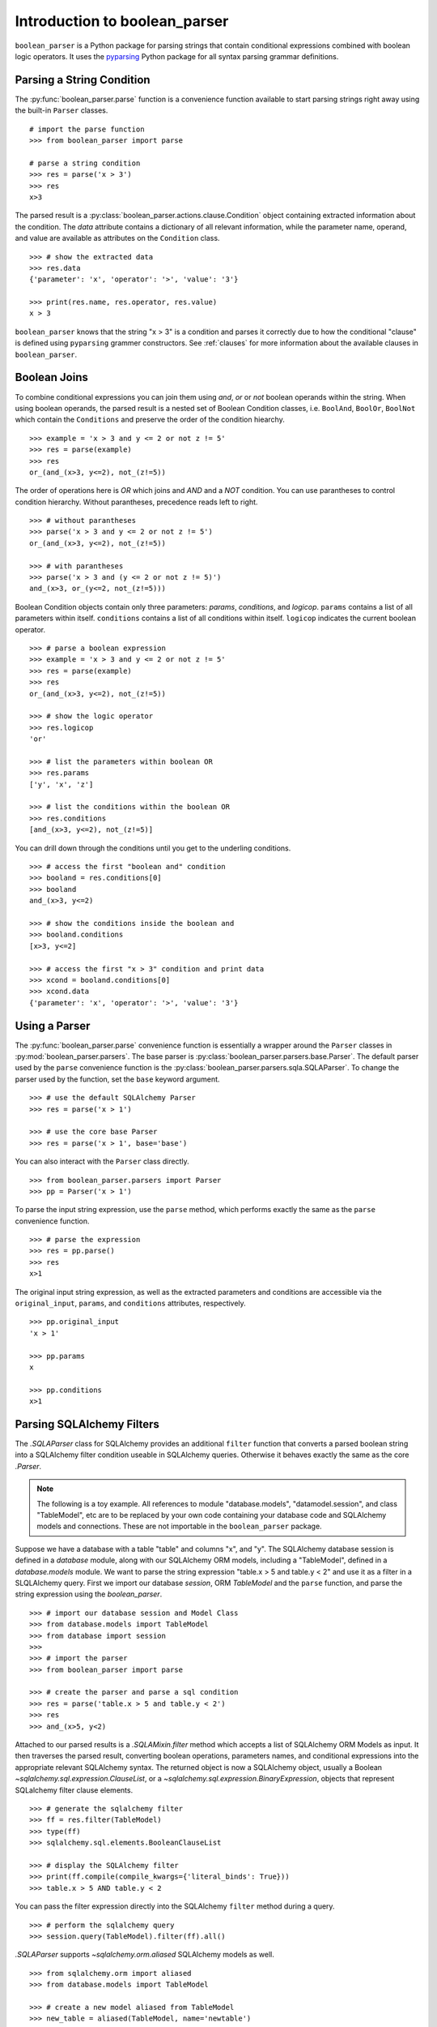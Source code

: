 
.. _intro:

Introduction to boolean_parser
==============================

``boolean_parser`` is a Python package for parsing strings that contain conditional expressions combined with
boolean logic operators.  It uses the `pyparsing <https://pyparsing-docs.readthedocs.io/en/latest/>`_ Python package
for all syntax parsing grammar definitions.


Parsing a String Condition
--------------------------

The :py:func:`boolean_parser.parse` function is a convenience function available to start parsing strings right away
using the built-in ``Parser`` classes.
::

    # import the parse function
    >>> from boolean_parser import parse

    # parse a string condition
    >>> res = parse('x > 3')
    >>> res
    x>3

The parsed result is a :py:class:`boolean_parser.actions.clause.Condition` object containing extracted
information about the condition.   The `data` attribute contains a dictionary of all relevant information,
while the parameter name, operand, and value are available as attributes on the ``Condition`` class.
::

    >>> # show the extracted data
    >>> res.data
    {'parameter': 'x', 'operator': '>', 'value': '3'}

    >>> print(res.name, res.operator, res.value)
    x > 3

``boolean_parser`` knows that the string "x > 3" is a condition and parses it correctly due to how the
conditional "clause" is defined using ``pyparsing`` grammer constructors.  See :ref:`clauses` for more information
about the available clauses in ``boolean_parser``.

Boolean Joins
-------------

To combine conditional expressions you can join them using `and`, `or` or `not` boolean operands within the string.
When using boolean operands, the parsed result is a nested set of Boolean Condition classes, i.e. ``BoolAnd``,
``BoolOr``, ``BoolNot`` which contain the ``Conditions`` and preserve the order of the condition hiearchy.
::

    >>> example = 'x > 3 and y <= 2 or not z != 5'
    >>> res = parse(example)
    >>> res
    or_(and_(x>3, y<=2), not_(z!=5))

The order of operations here is `OR` which joins and `AND` and a `NOT` condition.  You can use parantheses
to control condition hierarchy.  Without parantheses, precedence reads left to right.
::

    >>> # without parantheses
    >>> parse('x > 3 and y <= 2 or not z != 5')
    or_(and_(x>3, y<=2), not_(z!=5))

    >>> # with parantheses
    >>> parse('x > 3 and (y <= 2 or not z != 5)')
    and_(x>3, or_(y<=2, not_(z!=5)))

Boolean Condition objects contain only three parameters: `params`, `conditions`, and `logicop`.  ``params`` contains
a list of all parameters within itself.  ``conditions`` contains a list of all conditions within itself.  ``logicop``
indicates the current boolean operator.
::

    >>> # parse a boolean expression
    >>> example = 'x > 3 and y <= 2 or not z != 5'
    >>> res = parse(example)
    >>> res
    or_(and_(x>3, y<=2), not_(z!=5))

    >>> # show the logic operator
    >>> res.logicop
    'or'

    >>> # list the parameters within boolean OR
    >>> res.params
    ['y', 'x', 'z']

    >>> # list the conditions within the boolean OR
    >>> res.conditions
    [and_(x>3, y<=2), not_(z!=5)]

You can drill down through the conditions until you get to the underling conditions.
::

    >>> # access the first "boolean and" condition
    >>> booland = res.conditions[0]
    >>> booland
    and_(x>3, y<=2)

    >>> # show the conditions inside the boolean and
    >>> booland.conditions
    [x>3, y<=2]

    >>> # access the first "x > 3" condition and print data
    >>> xcond = booland.conditions[0]
    >>> xcond.data
    {'parameter': 'x', 'operator': '>', 'value': '3'}

Using a Parser
--------------

The :py:func:`boolean_parser.parse` convenience function is essentially a wrapper around the ``Parser`` classes
in :py:mod:`boolean_parser.parsers`.  The base parser is :py:class:`boolean_parser.parsers.base.Parser`.  The default
parser used by the ``parse`` convenience function is the :py:class:`boolean_parser.parsers.sqla.SQLAParser`.  To change
the parser used by the function, set the ``base`` keyword argument.
::

    >>> # use the default SQLAlchemy Parser
    >>> res = parse('x > 1')

    >>> # use the core base Parser
    >>> res = parse('x > 1', base='base')

You can also interact with the ``Parser`` class directly.
::

    >>> from boolean_parser.parsers import Parser
    >>> pp = Parser('x > 1')

To parse the input string expression, use the ``parse`` method, which performs exactly the same as the ``parse``
convenience function.
::

    >>> # parse the expression
    >>> res = pp.parse()
    >>> res
    x>1

The original input string expression, as well as the extracted parameters and conditions are accessible via the
``original_input``, ``params``, and ``conditions`` attributes, respectively.
::

    >>> pp.original_input
    'x > 1'

    >>> pp.params
    x

    >>> pp.conditions
    x>1


Parsing SQLAlchemy Filters
--------------------------

The `.SQLAParser` class for SQLAlchemy provides an additional ``filter`` function that converts a parsed boolean
string into a SQLAlchemy filter condition useable in SQLAlchemy queries.  Otherwise it behaves exactly the same as the core
`.Parser`.

..  note::

    The following is a toy example.  All references to module "database.models", "datamodel.session", and 
    class "TableModel", etc are to be replaced by your own code containing your database code and 
    SQLAlchemy models and connections.  These are not importable in the ``boolean_parser`` package.  

Suppose we have a database with a table "table" and columns "x", and "y".  The SQLAlchemy database session is
defined in a `database` module, along with our SQLAlchemy ORM models, including a "TableModel", defined in a
`database.models` module.  We want to parse the string expression "table.x > 5 and table.y < 2" and use it as
a filter in a SLQLAlchemy query.  First we import our database `session`, ORM `TableModel` and the ``parse`` function,
and parse the string expression using the `boolean_parser`.
::

    >>> # import our database session and Model Class
    >>> from database.models import TableModel
    >>> from database import session
    >>>
    >>> # import the parser
    >>> from boolean_parser import parse

    >>> # create the parser and parse a sql condition
    >>> res = parse('table.x > 5 and table.y < 2')
    >>> res
    >>> and_(x>5, y<2)

Attached to our parsed results is a `.SQLAMixin.filter` method which accepts a list
of SQLAlchemy ORM Models as input.  It then traverses the parsed result, converting boolean operations, parameters names,
and conditional expressions into the appropriate relevant SQLAlchemy syntax.  The returned object is now a SQLAlchemy
object, usually a Boolean `~sqlalchemy.sql.expression.ClauseList`,
or a `~sqlalchemy.sql.expression.BinaryExpression`, objects that represent SQLalchemy filter clause elements.
::

    >>> # generate the sqlalchemy filter
    >>> ff = res.filter(TableModel)
    >>> type(ff)
    >>> sqlalchemy.sql.elements.BooleanClauseList

    >>> # display the SQLAlchemy filter
    >>> print(ff.compile(compile_kwargs={'literal_binds': True}))
    >>> table.x > 5 AND table.y < 2

You can pass the filter expression directly into the SQLAlchemy ``filter`` method during a query.
::

    >>> # perform the sqlalchemy query
    >>> session.query(TableModel).filter(ff).all()

`.SQLAParser` supports `~sqlalchemy.orm.aliased` SQLAlchemy models as well.
::

    >>> from sqlalchemy.orm import aliased
    >>> from database.models import TableModel

    >>> # create a new model aliased from TableModel
    >>> new_table = aliased(TableModel, name='newtable')

    >>> res = parse('table.x > 5 and newtable.y < 2')
    >>> ff = res.filter([TableModel, new_table])
    >>> print(ff.compile(compile_kwargs={'literal_binds': True}))
    >>> table.x > 5 AND newtable.y < 2


Building a Custom Parser
------------------------

A custom parser can be built by passing in a list of ``pyparsing`` clause elements, and optional clause actions,
into the ``build_parser`` class method of the base ``Parser`` class.  Let's look at an example of
how to build a parser to parse a simple street name.  We'll break this example down in the following subsections.
::

    >>> # import the base Parser class
    >>> from boolean_parser.parsers import Parser

    >>> # define the address clause element with pyparsing grammar constructors
    >>> import pyparsing as pp
    >>> snumber = pp.Word(pp.nums).setResultsName('street_number')
    >>> sname = pp.Word(pp.alphas).setResultsName('street_name')
    >>> stype = pp.oneOf(['street', 'avenue', 'circle']).setResultsName('street_type')
    >>> street = pp.Group(snumber + sname + stype).setResultsName('street')

    >>> # rebuild the Parser with the new street clause
    >>> Parser.build_parser(clauses=[street])

    >>> parser = Parser()
    >>> res = parser.parse('2525 redwood street')
    >>> res.asDict()
    {'street_number': '2525', 'street_name': 'redwood', 'street_type': 'street'}

Clause Elements
^^^^^^^^^^^^^^^

Clause elements are defined using `pyparsing grammar constructors <https://pyparsing-docs.readthedocs.io/en/latest/HowToUsePyparsing.html#basic-parserelement-subclasses>`_.
Clause elements are best defined from the bottom up, starting with the most simple structures and grouping them together.
Street names can be broken down into the syntax **"street_number street_name street_type"**.  Let's define
each component and build our "street" clause element.
::

    >>> import pyparsing as pp

    >>> # define a street number as a "word" of any combination of digits 0-9
    >>> snumber = pp.Word(pp.nums).setResultsName('street_number')

    >>> # define the street name as a "word" of any combination of alphabet characters
    >>> sname = pp.Word(pp.alphas).setResultsName('street_name')

    >>> # define the type of street as one option in a set of choices
    >>> stype = pp.oneOf(['street', 'avenue', 'circle']).setResultsName('street_type')

    >>> # group the components together into a final street clause element
    >>> street = pp.Group(snumber + sname + stype).setResultsName('street')

We use the :py:meth:`pyparsing.ParserElement.setResultsName` to assign a label to each component.  This helps break up
complex clauses into easily identifable components, and allows us to use the :py:meth:`pyparsing.ParseResults.asDict`
method to create a dictionary of named parameters.  The :py:meth:`pyparsing.ParserElement.parseString` method is the
recommended way of parsing a string.
::

    >>> street.parseString('2 blue avenue').asDict()
    {'street': {'street_number': '2',
     'street_name': 'blue',
     'street_type': 'avenue'}}

Build the new Parser
^^^^^^^^^^^^^^^^^^^^

Now that we have a clause defined, we can use the ``build_parser`` class method on ``Parser`` to contruct a new parser
class capable of parsing street names. We pass in the ``street`` clause as a list input to the ``clauses`` keyword
argument.
::

    >>> # rebuild the Parser with the new street clause
    >>> Parser.build_parser(clauses=[street])

Now we instantiate our new parser and call ``parse`` on any input "street" string.
::

    >>> parser = Parser()
    >>> res = parser.parse('2525 redwood street')
    >>> res.asDict()
    {'street_number': '2525', 'street_name': 'redwood', 'street_type': 'street'}

    >>> res = parser.parse('2 blue avenue')
    >>> res.asDict()
    {'street_number': '2', 'street_name': 'blue', 'street_type': 'avenue'}

Clause Precendence
^^^^^^^^^^^^^^^^^^

The clauses input to ``build_parser`` can be a list of any number of constructed clause elements.  These clauses
are combined into a single clause using :py:func:`pyparsing.MatchFirst` which combines clauses with "ORS", i.e.
"clause1 | clause2 | clause3".  ``MatchFirst`` will parse and return the first string match it finds that matches one
of the input clauses.
::

    >>> from boolean_parser.parsers import Parser
    >>> from boolean_parser.clauses import words

    >>> # build a parser with the street and built-in words clauses
    >>> Parser.build_parser(clauses=[street, words])
    >>> parser = Parser()

    >>> # the first parser match is a street
    >>> parser.parse('2 blue avenue hammer')
    (['2', 'blue', 'avenue'], {'street_number': ['2'], 'street_name': ['blue'], 'street_type': ['avenue']})

    >>> # the first parser match is a word
    >>> parser.parse('hammer 2 blue avenue')
    (['hammer'], {'parameter': ['hammer']})


Parse Actions
^^^^^^^^^^^^^

"Parsing Actions" are actions to be performed on a clause element after a successful parsed match.  One or more
actions can be assigned to each clause element.  When you build a parser, by default there are no special actions
applied and the parser returns a standard :py:class:`pyparsing.ParseResults` object. This can be overridden by
providing the ``actions`` keyword argument with a list of actions to assign to each clause element.  The list
of ``actions`` must be of equal length to the input list of ``clauses``.  Actions can be any callable.  Let's
define a function action that prints the street name during parsing.
::

    >>> # define the action function
    >>> def print_name(data):
    >>>    print('The street_name is:', data[0].asDict()['street_name'])

    >>> Parser.build_parser(clauses=[e], actions=[print_name])
    >>> parser = Parser()
    The street_name is: blue
    (['2', 'blue', 'avenue'], {'street_number': ['2'], 'street_name': ['blue'], 'street_type': ['avenue']})

When passing in actions to ``build_parser``, it calls :py:meth:`pyparsing.ParserElement.setParseAction` to assign that
action to the relevant clause element.  We can also define more complex action classes and combine multiple
actions together.  Let's define a ``Street`` class that handles the parsed result.  When we pass this class in
as an action, the parser will return a new instance of ``Street`` as the parsed result.  Actions for a single clause
element can be chained together by passing in a list or tuple of actions for each clause element.  Let's add the
`Street` action to the `print_name` action.
::

    >>> # define the action class
    >>> class Street(object):
    >>>     def __init__(self, data):
    >>>         dd = data[0].asDict()
    >>>         self.name = dd['street_name']
    >>>         self.number = dd['street_number']
    >>>         self.type = dd['street_type']
    >>>     def __repr__(self):
    >>>         return f'<Street ({self.number} {self.name} {self.type})>'

    >>> Parser.build_parser(clauses=[e], actions=[[print_name, Street]])
    >>> parser = Parser()
    >>> parser.parse('2 blue avenue')
    The street_name is: blue
    <Street (2 blue avenue)>

Boolean Joins
^^^^^^^^^^^^^

The base ``Parser`` class by default contains boolean operator precedence in the order of NOTS-> ANDS-> ORS.  The
default boolean classes uses can be overridden by providing a list of boolean class objects to the ``bools`` keyword
argument.  These classes will be used to provide the boolean logic and must be in the same order of [nots, ands, ors].
::

    >>> res = parser.parse('2525 redwood street and 34 blue avenue')
    The street_name is: redwood
    The street_name is: blue
    >>> res
    and_(<Street (2525 redwood street)>, <Street (34 blue avenue)>)

    >>> type(res)
    boolean_parser.actions.boolean.BoolAnd

    >>> res.conditions[0]
    <Street (2525 redwood street)>

    >>> res.conditions[1]
    <Street (34 blue avenue)>

